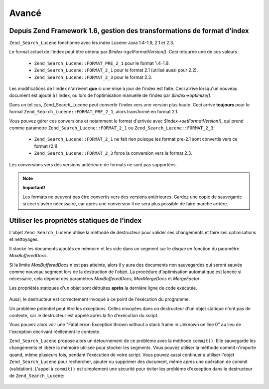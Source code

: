 .. _zend.search.lucene.advanced:

Avancé
======

.. _zend.search.lucene.advanced.format_migration:

Depuis Zend Framework 1.6, gestion des transformations de format d'index
------------------------------------------------------------------------

``Zend_Search_Lucene`` fonctionne avec les index Lucene Java 1.4-1.9, 2.1 et 2.3.

Le format actuel de l'index peut être obtenu par *$index->getFormatVersion()*. Ceci retourne une de ces valeurs :

   - ``Zend_Search_Lucene::FORMAT_PRE_2_1`` pour le format 1.4-1.9.

   - ``Zend_Search_Lucene::FORMAT_2_1`` pour le format 2.1 (utilisé aussi pour 2.2).

   - ``Zend_Search_Lucene::FORMAT_2_3`` pour le format 2.3.



Les modifications de l'index n'arrivent **que** si une mise à jour de l'index est faite. Ceci arrive lorsqu'un
nouveau document est ajouté à l'index, ou lors de l'optimisation manuelle de l'index par *$index->optimize()*.

Dans un tel cas, Zend_Search_Lucene peut convertir l'index vers une version plus haute. Ceci arrive **toujours**
pour le format ``Zend_Search_Lucene::FORMAT_PRE_2_1``, alors transformé en format 2.1.

Vous pouvez gérer ces conversions et notamment le format d'arrivée avec *$index->setFormatVersion()*, qui prend
comme paramètre ``Zend_Search_Lucene::FORMAT_2_1`` ou ``Zend_Search_Lucene::FORMAT_2_3``:

   - ``Zend_Search_Lucene::FORMAT_2_1`` ne fait rien puisque les format pre-2.1 sont convertis vers ce format (2.1)

   - ``Zend_Search_Lucene::FORMAT_2_3`` force la conversion vers le format 2.3.



Les conversions vers des versions antérieure de formats ne sont pas supportées.

.. note::

   **Important!**

   Les formats ne peuvent pas être convertis vers des versions antérieures. Gardez une copie de sauvegarde si
   ceci s'avère nécessaire, car après une conversion il ne sera plus possible de faire marche arrière.

.. _zend.search.lucene.advanced.static:

Utiliser les propriétés statiques de l'index
--------------------------------------------

L'objet ``Zend_Search_Lucene`` utilise la méthode de destructeur pour valider ses changements et faire ses
optimisations et nettoyages.

Il stocke les documents ajoutés en mémoire et les vide dans un segment sur le disque en fonction du paramètre
*MaxBufferedDocs*.

Si la limite *MaxBufferedDocs* n'est pas atteinte, alors il y aura des documents non sauvegardés qui seront
sauvés comme nouveau segment lors de la destruction de l'objet. La procédure d'optimisation automatique est
lancée si nécessaire, cela dépend des paramètres *MaxBufferedDocs*, *MaxMergeDocs* et *MergeFactor*.

Les propriétés statiques d'un objet sont détruites **après** la dernière ligne de code exécutée.

   .. code-block:: php
      :linenos:

      class Searcher {
          private static $_index;

          public static function initIndex() {
              self::$_index = Zend_Search_Lucene::open('path/to/index');
          }
      }

      Searcher::initIndex();



Aussi, le destructeur est correctement invoqué à ce point de l'exécution du programme.

Un problème potentiel peut être les exceptions. Celles envoyées dans un destructeur d'un objet statique n'ont
pas de contexte, car le destructeur est appelé après la fin d'exécution du script.

Vous pouvez alors voir une "Fatal error: Exception thrown without a stack frame in Unknown on line 0" au lieu de
l'exception décrivant réellement le contexte.

``Zend_Search_Lucene`` propose alors un détournement de ce problème avec la méthode ``commit()``. Elle
sauvegarde les changements et libère la mémoire utilisée pour stocker les segments. Vous pouvez utiliser la
méthode commit n'importe quand, même plusieurs fois, pendant l'exécution de votre script. Vous pouvez aussi
continuer à utiliser l'objet ``Zend_Search_Lucene`` pour rechercher, ajouter ou supprimer des document, même
après une opération de commit (validation). L'appel à ``commit()`` est simplement une sécurité pour éviter
les problème d'exception dans le destructeur de ``Zend_Search_Lucene``:

   .. code-block:: php
      :linenos:

      class Searcher {
          private static $_index;

          public static function initIndex() {
              self::$_index = Zend_Search_Lucene::open('path/to/index');
          }

          ...

          public static function commit() {
              self::$_index->commit();
          }
      }

      Searcher::initIndex();

      ...

      // Script shutdown routine
      ...
      Searcher::commit();
      ...





